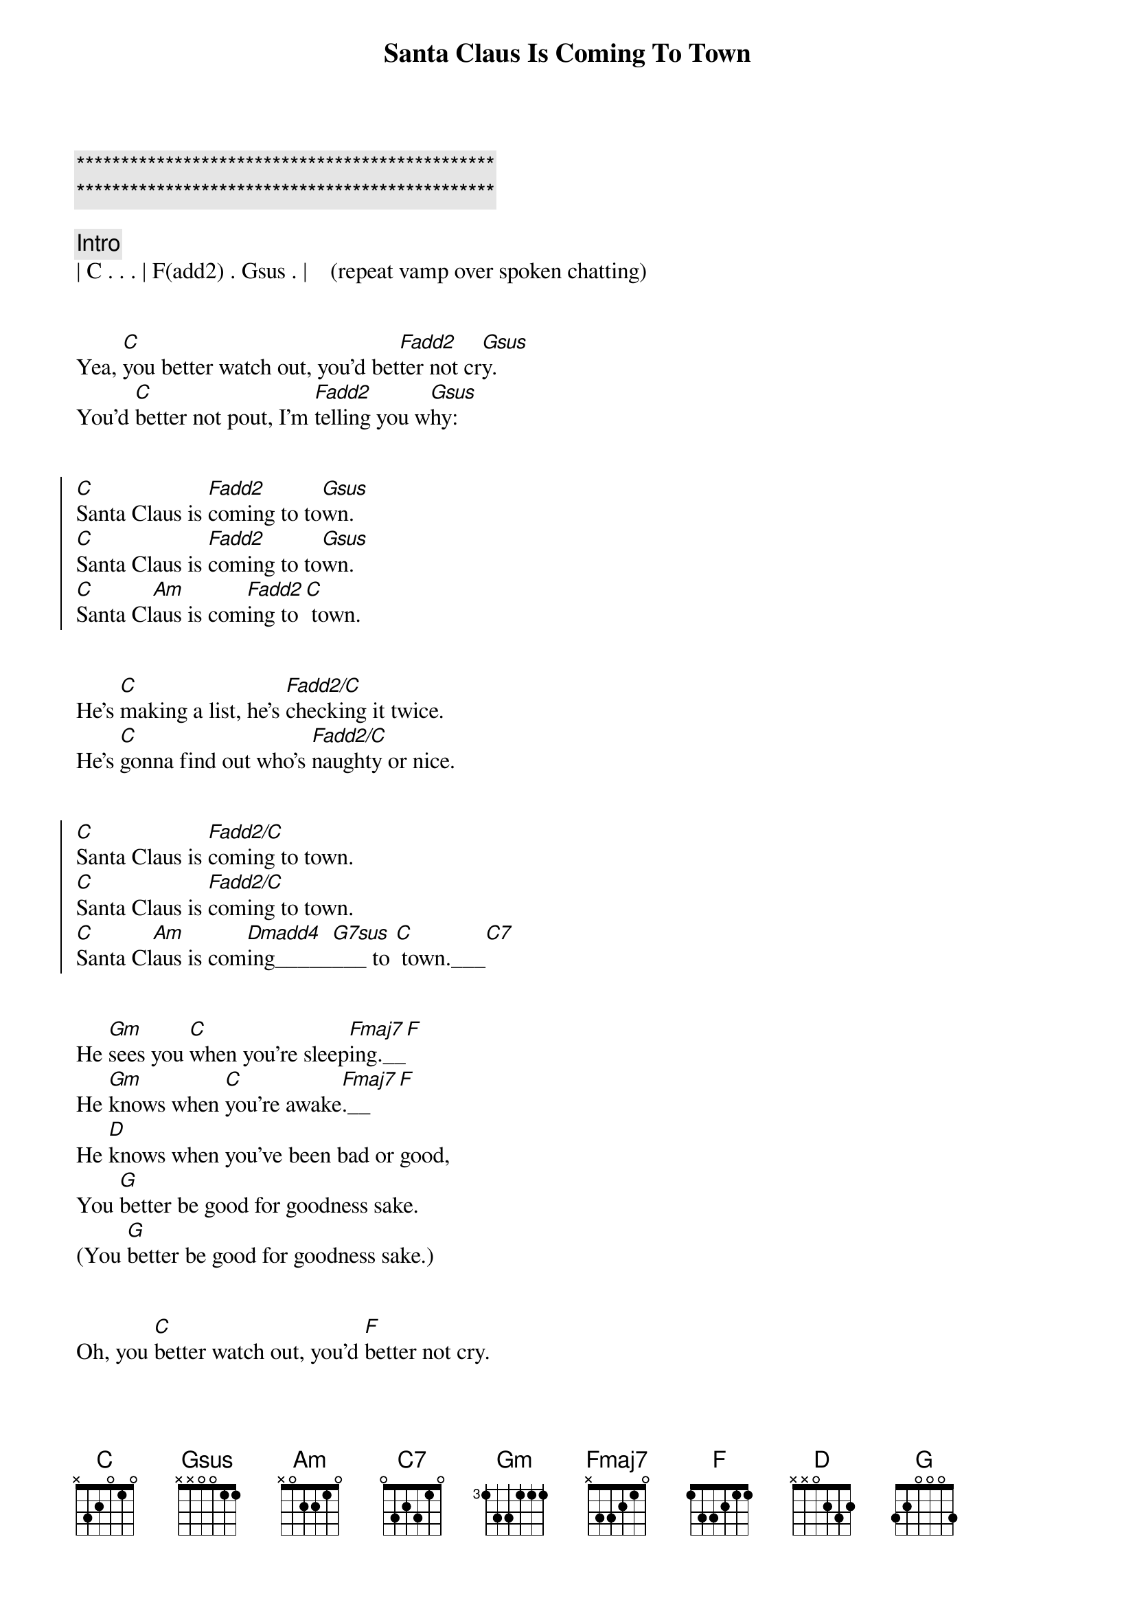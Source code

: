 {title: Santa Claus Is Coming To Town}
{artist: Bruce Springsteen}
{key: C}
{duration: 3:30}
{tempo: 118}

{c:***********************************************}
{c:***********************************************}

{c: Intro}
| C . . . | F(add2) . Gsus . |    (repeat vamp over spoken chatting)


{sov}
Yea, [C]you better watch out, you'd bet[Fadd2]ter not cr[Gsus]y.
You'd [C]better not pout, I'm [Fadd2]telling you w[Gsus]hy:
{eov}


{soc}
[C]Santa Claus is [Fadd2]coming to to[Gsus]wn.
[C]Santa Claus is [Fadd2]coming to to[Gsus]wn.
[C]Santa Cl[Am]aus is com[Fadd2]ing to [C] town.
{eoc}


{sov}
He's [C]making a list, he's [Fadd2/C]checking it twice.
He's [C]gonna find out who's [Fadd2/C]naughty or nice.
{eov}


{soc}
[C]Santa Claus is [Fadd2/C]coming to town.
[C]Santa Claus is [Fadd2/C]coming to town.
[C]Santa Cl[Am]aus is com[Dmadd4]ing_____[G7sus]___ to [C] town.___[C7]
{eoc}


{sob}
He [Gm]sees you [C]when you're sleep[Fmaj7]ing.__[F]
He [Gm]knows when [C]you're awake[Fmaj7].__[F]
He [D]knows when you've been bad or good,
You [G]better be good for goodness sake.
(You [G]better be good for goodness sake.)
{eob}


{sov}
Oh, you [C]better watch out, you'd [F]better not cry.
You'd [C]better not pout, I'm [F]telling you why:
{eov}


{soc}
[C]Santa Claus is [Fadd2/C]coming to town.
[C]Santa Claus is [Fadd2/C]coming to town.
[C]Santa Cl[Am]aus is com[Dmadd4]ing_____[G7sus]___ to [C] town.___[C7]
{eoc}


{c: Solo}
| C . . . | F . . . | C . . . | F . . . |

| C . . . | F . . . | C . . . | F . . . |

| C . Am . | Dm . Gsus . | C . . . | C7 . . . |



{sob}
He [Gm]sees you [C]when you're sleep[Fmaj7]ing.__[F]
He [Gm]knows when [C]you're awake[Fmaj7].__[F]
He [D]knows when you've been bad or good,
You [G]better be good for goodness sake.
(You [G]better be good for goodness sake.)
{eob}


{sov}
Yea, you [C]better watch [C7/Bb]out, you'd [F/A]better not cry[Fm/Ab].
You'd [C]better not [C7/Bb]pout, I'm [F/A]telling you [Fm/Ab]why:
{eov}



{soc}
[C]Santa Claus is [Fadd2/C]coming to town.
[C]Santa Claus is [Fadd2/C]coming to town.
[C]Santa Cl[Am]aus is com[Dmadd4]ing____[G7sus] to [C] town.___[C7]__[Fadd2]__[Gsus]
{eoc}


{c: Interlude}
| C . . . | Fadd2 . Gsus . | C . . . | Fadd2 . Gsus . |

| C . . . | Fadd2 . Gsus . |


{c: Outro}
[C]Santa Claus is [Fadd2]coming to to[Gsus]wn.
[C]Santa Claus is [Fadd2]coming to to[Gsus]wn.
[C]Santa Claus is [Fadd2]coming to to[Gsus]wn.
[C]Santa Claus is [Fadd2]coming to to[Gsus]wn.
[C]Santa Claus is [Fadd2]coming to to[Gsus]wn.
[C]Santa Claus is [Fadd2]coming to to[Gsus]wn.
[C]Santa Claus is [Fadd2]coming to to[Gsus]wn.
[C]Santa Claus is [Fadd2]coming to to[Gsus]wn.

[C]Santa Claus is [F]coming, yeah!
[C]Santa Claus is [F]coming, yeah!
[C]Santa Claus is [F]coming, yeah!
[C]Santa Claus is [F]coming to town.
{eoc}


{c: Coda}
| C . Am . | Dm . G7sus . | C . . . | C . . . | 
